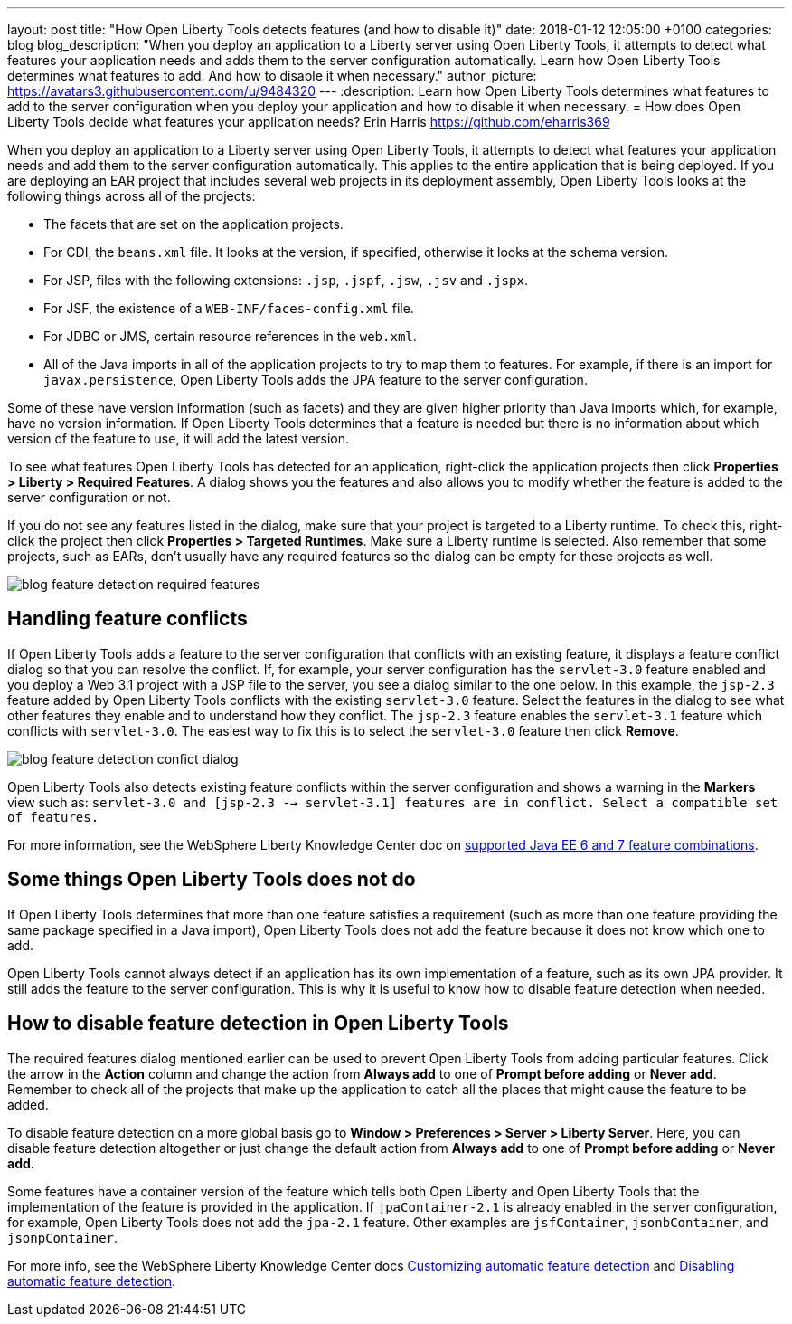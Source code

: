---
layout: post
title:  "How Open Liberty Tools detects features (and how to disable it)"
date:   2018-01-12 12:05:00 +0100
categories: blog
blog_description: "When you deploy an application to a Liberty server using Open Liberty Tools, it attempts to detect what features your application needs and adds them to the server configuration automatically. Learn how Open Liberty Tools determines what features to add. And how to disable it when necessary."
author_picture: https://avatars3.githubusercontent.com/u/9484320
---
:description: Learn how Open Liberty Tools determines what features to add to the server configuration when you deploy your application and how to disable it when necessary.
=  How does Open Liberty Tools decide what features your application needs?
Erin Harris <https://github.com/eharris369>

When you deploy an application to a Liberty server using Open Liberty Tools, it attempts to detect what features your application needs and add them to the server configuration automatically. This applies to the entire application that is being deployed.  If you are deploying an EAR project that includes several web projects in its deployment assembly, Open Liberty Tools looks at the following things across all of the projects:

* The facets that are set on the application projects.
* For CDI, the `beans.xml` file.  It looks at the version, if specified, otherwise it looks at the schema version.
* For JSP, files with the following extensions: `.jsp`, `.jspf`, `.jsw`, `.jsv` and `.jspx`.
* For JSF, the existence of a `WEB-INF/faces-config.xml` file.
* For JDBC or JMS, certain resource references in the `web.xml`.
* All of the Java imports in all of the application projects to try to map them to features.  For example, if there is an import for `javax.persistence`, Open Liberty Tools adds the JPA feature to the server configuration.

Some of these have version information (such as facets) and they are given higher priority than Java imports which, for example, have no version information.  If Open Liberty Tools determines that a feature is needed but there is no information about which version of the feature to use, it will add the latest version.

To see what features Open Liberty Tools has detected for an application, right-click the application projects then click *Properties > Liberty > Required Features*.  A dialog shows you the features and also allows you to modify whether the feature is added to the server configuration or not. 

If you do not see any features listed in the dialog, make sure that your project is targeted to a Liberty runtime.  To check this, right-click the project then click *Properties > Targeted Runtimes*.  Make sure a Liberty runtime is selected.  Also remember that some projects, such as EARs, don't usually have any required features so the dialog can be empty for these projects as well.

image::/img/blog/blog_feature_detection_required_features.png[]

## Handling feature conflicts 

If Open Liberty Tools adds a feature to the server configuration that conflicts with an existing feature, it displays a feature conflict dialog so that you can resolve the conflict.  If, for example, your server configuration has the `servlet-3.0` feature enabled and you deploy a Web 3.1 project with a JSP file to the server, you see a dialog similar to the one below.  In this example, the `jsp-2.3` feature added by Open Liberty Tools conflicts with the existing `servlet-3.0` feature.  Select the features in the dialog to see what other features they enable and to understand how they conflict.  The `jsp-2.3` feature enables the `servlet-3.1` feature which conflicts with `servlet-3.0`.  The easiest way to fix this is to select the `servlet-3.0` feature then click *Remove*.

image::/img/blog/blog_feature_detection_confict_dialog.png[]

Open Liberty Tools also detects existing feature conflicts within the server configuration and shows a warning in the *Markers* view such as: `servlet-3.0 and [jsp-2.3 --> servlet-3.1] features are in conflict. Select a compatible set of features.`

For more information, see the WebSphere Liberty Knowledge Center doc on https://www.ibm.com/support/knowledgecenter/SSEQTP_liberty/com.ibm.websphere.wlp.doc/ae/rwlp_prog_model_supported_combos.html[supported Java EE 6 and 7 feature combinations].

## Some things Open Liberty Tools does not do

If Open Liberty Tools determines that more than one feature satisfies a requirement (such as more than one feature providing the same package specified in a Java import), Open Liberty Tools does not add the feature because it does not know which one to add.

Open Liberty Tools cannot always detect if an application has its own implementation of a feature, such as its own JPA provider. It still adds the feature to the server configuration.  This is why it is useful to know how to disable feature detection when needed.

## How to disable feature detection in Open Liberty Tools

The required features dialog mentioned earlier can be used to prevent Open Liberty Tools from adding particular features.   Click the arrow in the *Action* column and change the action from *Always add* to one of *Prompt before adding* or *Never add*.  Remember to check all of the projects that make up the application to catch all the places that might cause the feature to be added.

To disable feature detection on a more global basis go to *Window > Preferences > Server > Liberty Server*.  Here, you can disable feature detection altogether or just change the default action from *Always add* to one of *Prompt before adding* or *Never add*.

Some features have a container version of the feature which tells both Open Liberty and Open Liberty Tools that the implementation of the feature is provided in the application.  If `jpaContainer-2.1` is already enabled in the server configuration, for example, Open Liberty Tools does not add the `jpa-2.1` feature.  Other examples are `jsfContainer`, `jsonbContainer`, and `jsonpContainer`.

For more info, see the WebSphere Liberty Knowledge Center docs  https://www.ibm.com/support/knowledgecenter/SSEQTP_liberty/com.ibm.websphere.wlp.doc/ae/t_customize_auto_feat.html[Customizing automatic feature detection] and https://www.ibm.com/support/knowledgecenter/SSEQTP_liberty/com.ibm.websphere.wlp.doc/ae/t_disable_auto_feat.html[Disabling automatic feature detection].


